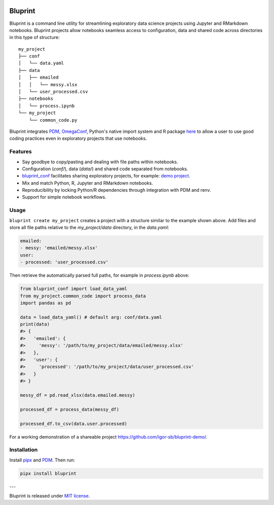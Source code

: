 .. image:: docs/source/images/bluprint_logo.png

Bluprint
========

Bluprint is a command line utility for streamlining exploratory data science projects using Jupyter and RMarkdown notebooks. Bluprint projects allow notebooks seamless access to configuration, data and shared code across directories in this type of structure::

    my_project
    ├── conf
    │   └── data.yaml
    ├── data
    │   ├── emailed
    │   │   └── messy.xlsx
    │   └── user_processed.csv
    ├── notebooks
    │   └── process.ipynb
    └── my_project
        └── common_code.py

Bluprint integrates `PDM <https://pdm-project.org/latest/>`_, `OmegaConf <https://omegaconf.readthedocs.io/>`_, Python's native import system and R package `here <https://here.r-lib.org/>`_ to allow a user to use good coding practices even in exploratory projects that use notebooks.


Features
--------

* Say goodbye to copy/pasting and dealing with file paths within notebooks.

* Configuration (*conf/*), data (*data/*) and shared code separated from notebooks.

* `bluprint_conf <https://github.com/igor-sb/bluprint-confg>`_ facilitates sharing exploratory projects, for example: `demo project <https://github.com/igor-sb/bluprint-demo/>`_.

* Mix and match Python, R, Jupyter and RMarkdown notebooks.

* Reproducibility by locking Python/R dependencies through integration with PDM and renv.

* Support for simple notebook workflows.


Usage
-----

``bluprint create my_project`` creates a project with a structure similar to the example shown above. Add files and store all file paths relative to the *my_project/data* directory, in the *data.yaml*:

.. code:: yaml

    emailed:
    - messy: 'emailed/messy.xlsx'
    user:
    - processed: 'user_processed.csv'

Then retrieve the automatically parsed full paths, for example in *process.ipynb* above:

.. code:: python

    from bluprint_conf import load_data_yaml
    from my_project.common_code import process_data
    import pandas as pd

    data = load_data_yaml() # default arg: conf/data.yaml
    print(data)
    #> {
    #>   'emailed': {
    #>     'messy': '/path/to/my_project/data/emailed/messy.xlsx'
    #>   },
    #>   'user': {
    #> 	   'processed': '/path/to/my_project/data/user_processed.csv'
    #>   }
    #> }

    messy_df = pd.read_xlsx(data.emailed.messy)

    processed_df = process_data(messy_df)

    processed_df.to_csv(data.user.processed)

For a working demonstration of a shareable project https://github.com/igor-sb/bluprint-demo/.

Installation
------------

Install `pipx <https://github.com/pypa/pipx>`_ and `PDM <https://pdm-project.org/latest/>`_. Then run:

.. code:: shell

    pipx install bluprint


---

Bluprint is released under `MIT license <LICENSE>`_.

